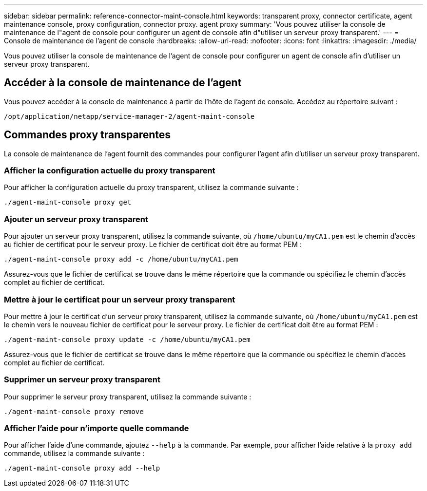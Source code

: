 ---
sidebar: sidebar 
permalink: reference-connector-maint-console.html 
keywords: transparent proxy, connector certificate, agent maintenance console, proxy configuration, connector proxy. agent proxy 
summary: 'Vous pouvez utiliser la console de maintenance de l"agent de console pour configurer un agent de console afin d"utiliser un serveur proxy transparent.' 
---
= Console de maintenance de l'agent de console
:hardbreaks:
:allow-uri-read: 
:nofooter: 
:icons: font
:linkattrs: 
:imagesdir: ./media/


[role="lead"]
Vous pouvez utiliser la console de maintenance de l'agent de console pour configurer un agent de console afin d'utiliser un serveur proxy transparent.



== Accéder à la console de maintenance de l'agent

Vous pouvez accéder à la console de maintenance à partir de l’hôte de l’agent de console.  Accédez au répertoire suivant :

[source, CLI]
----
/opt/application/netapp/service-manager-2/agent-maint-console
----


== Commandes proxy transparentes

La console de maintenance de l'agent fournit des commandes pour configurer l'agent afin d'utiliser un serveur proxy transparent.



=== Afficher la configuration actuelle du proxy transparent

Pour afficher la configuration actuelle du proxy transparent, utilisez la commande suivante :

[source, CLI]
----
./agent-maint-console proxy get
----


=== Ajouter un serveur proxy transparent

Pour ajouter un serveur proxy transparent, utilisez la commande suivante, où `/home/ubuntu/myCA1.pem` est le chemin d'accès au fichier de certificat pour le serveur proxy.  Le fichier de certificat doit être au format PEM :

[source, CLI]
----
./agent-maint-console proxy add -c /home/ubuntu/myCA1.pem
----
Assurez-vous que le fichier de certificat se trouve dans le même répertoire que la commande ou spécifiez le chemin d’accès complet au fichier de certificat.



=== Mettre à jour le certificat pour un serveur proxy transparent

Pour mettre à jour le certificat d'un serveur proxy transparent, utilisez la commande suivante, où `/home/ubuntu/myCA1.pem` est le chemin vers le nouveau fichier de certificat pour le serveur proxy.  Le fichier de certificat doit être au format PEM :

[source, CLI]
----
./agent-maint-console proxy update -c /home/ubuntu/myCA1.pem
----
Assurez-vous que le fichier de certificat se trouve dans le même répertoire que la commande ou spécifiez le chemin d’accès complet au fichier de certificat.



=== Supprimer un serveur proxy transparent

Pour supprimer le serveur proxy transparent, utilisez la commande suivante :

[source, CLI]
----
./agent-maint-console proxy remove
----


=== Afficher l'aide pour n'importe quelle commande

Pour afficher l'aide d'une commande, ajoutez `--help` à la commande.  Par exemple, pour afficher l'aide relative à la `proxy add` commande, utilisez la commande suivante :

[source, CLI]
----
./agent-maint-console proxy add --help
----